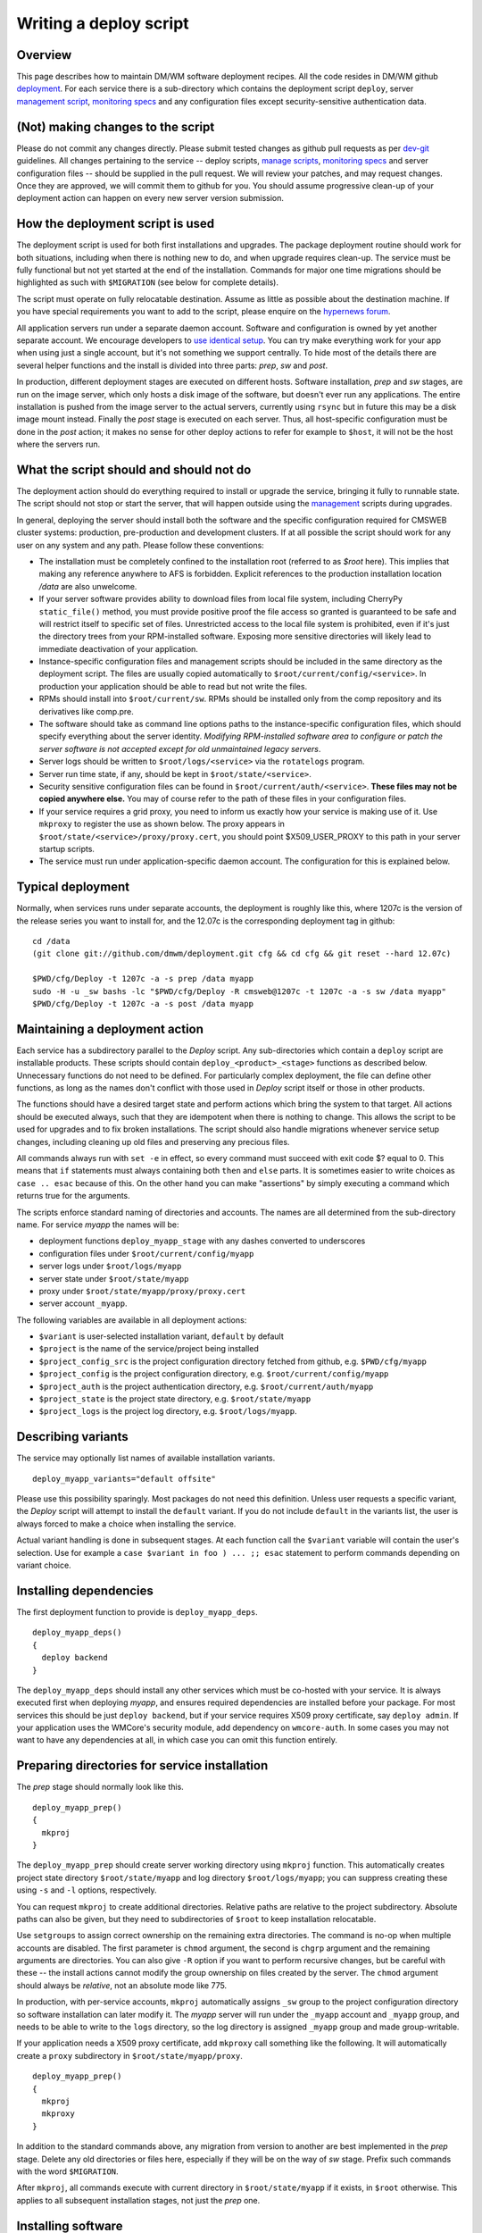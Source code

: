 Writing a deploy script
-----------------------

Overview
^^^^^^^^

This page describes how to maintain DM/WM software deployment recipes. All the
code resides in DM/WM github `deployment <https://github.com/dmwm/deployment>`_.
For each service there is a sub-directory which contains the deployment script
``deploy``, server `management script <ops-manage.html>`_,
`monitoring specs <ops-monitor.html>`_ and any configuration files except
security-sensitive authentication data.

(Not) making changes to the script
^^^^^^^^^^^^^^^^^^^^^^^^^^^^^^^^^^

Please do not commit any changes directly. Please submit tested changes as
github pull requests as per `dev-git <../environ/dev-git.html>`_ guidelines.
All changes pertaining to the service -- deploy
scripts, `manage scripts <ops-manage.html>`_, `monitoring specs <ops-monitor.html>`_
and server configuration files -- should be supplied in the pull request. We
will review your patches, and may request changes. Once they are
approved, we will commit them to github for you. You should assume progressive
clean-up of your deployment action can happen on every new server version
submission.

How the deployment script is used
^^^^^^^^^^^^^^^^^^^^^^^^^^^^^^^^^

The deployment script is used for both first installations and upgrades.
The package deployment routine should work for both situations, including
when there is nothing new to do, and when upgrade requires clean-up. The
service must be fully functional but not yet started at the end of the
installation. Commands for major one time migrations should be highlighted
as such with ``$MIGRATION`` (see below for complete details).

The script must operate on fully relocatable destination. Assume as little
as possible about the destination machine. If you have special requirements
you want to add to the script, please enquire on the
`hypernews forum <https://hypernews.cern.ch/HyperNews/CMS/get/webInterfaces.html>`_.

All application servers run under a separate daemon account. Software and
configuration is owned by yet another separate account. We encourage developers
to `use identical setup <../environ/vm-setup.html>`_. You can try make everything work for
your app when using just a single account, but it's not something we support
centrally. To hide most of the details there are several helper functions and
the install is divided into three parts: *prep*, *sw* and *post*.

In production, different deployment stages are executed on different hosts.
Software installation, *prep* and *sw* stages, are run on the image server,
which only hosts a disk image of the software, but doesn't ever run any
applications. The entire installation is pushed from the image server to the
actual servers, currently using ``rsync`` but in future this may be a disk
image mount instead. Finally the *post* stage is executed on each server.
Thus, all host-specific configuration must be done in the *post* action; it
makes no sense for other deploy actions to refer for example to ``$host``,
it will not be the host where the servers run.

What the script should and should not do
^^^^^^^^^^^^^^^^^^^^^^^^^^^^^^^^^^^^^^^^

The deployment action should do everything required to install or upgrade
the service, bringing it fully to runnable state. The script should not stop
or start the server, that will happen outside using the
`management <ops-manage.html>`_ scripts during upgrades.

In general, deploying the server should install both the software and the
specific configuration required for CMSWEB cluster systems: production,
pre-production and development clusters. If at all possible the script should
work for any user on any system and any path. Please follow these conventions:

* The installation must be completely confined to the installation root
  (referred to as *$root* here). This implies that making any reference anywhere
  to AFS is forbidden. Explicit references to the production installation
  location */data* are also unwelcome.

* If your server software provides ability to download files from local file
  system, including CherryPy ``static_file()`` method, you must provide positive
  proof the file access so granted is guaranteed to be safe and will restrict
  itself to specific set of files. Unrestricted access to the local file system
  is prohibited, even if it's just the directory trees from your RPM-installed
  software. Exposing more sensitive directories will likely lead to immediate
  deactivation of your application.

* Instance-specific configuration files and management scripts should be
  included in the same directory as the deployment script. The files are
  usually copied automatically to ``$root/current/config/<service>``. In
  production your application should be able to read but not write the files.

* RPMs should install into ``$root/current/sw``. RPMs should be installed
  only from the comp repository and its derivatives like comp.pre.

* The software should take as command line options paths to the
  instance-specific configuration files, which should specify everything about
  the server identity. *Modifying RPM-installed software area to configure or
  patch the server software is not accepted except for old unmaintained legacy
  servers*.

* Server logs should be written to ``$root/logs/<service>`` via the
  ``rotatelogs`` program.

* Server run time state, if any, should be kept in ``$root/state/<service>``.

* Security sensitive configuration files can be found in
  ``$root/current/auth/<service>``. **These files may not be copied anywhere
  else.** You may of course refer to the path of these files in your
  configuration files.

* If your service requires a grid proxy, you need to inform us exactly how
  your service is making use of it. Use ``mkproxy`` to register the use as
  shown below. The proxy appears in ``$root/state/<service>/proxy/proxy.cert``,
  you should point $X509_USER_PROXY to this path in your server startup
  scripts.

* The service must run under application-specific daemon account. The
  configuration for this is explained below.

Typical deployment
^^^^^^^^^^^^^^^^^^

Normally, when services runs under separate accounts, the deployment is
roughly like this, where 1207c is the version of the release series
you want to install for, and the 12.07c is the corresponding deployment
tag in github: ::

    cd /data
    (git clone git://github.com/dmwm/deployment.git cfg && cd cfg && git reset --hard 12.07c)

    $PWD/cfg/Deploy -t 1207c -a -s prep /data myapp
    sudo -H -u _sw bashs -lc "$PWD/cfg/Deploy -R cmsweb@1207c -t 1207c -a -s sw /data myapp"
    $PWD/cfg/Deploy -t 1207c -a -s post /data myapp


Maintaining a deployment action
^^^^^^^^^^^^^^^^^^^^^^^^^^^^^^^

Each service has a subdirectory parallel to the *Deploy* script. Any
sub-directories which contain a ``deploy`` script are installable products.
These scripts should contain ``deploy_<product>_<stage>`` functions as
described below. Unnecessary functions do not need to be defined. For
particularly complex deployment, the file can define other functions, as
long as the names don't conflict with those used in *Deploy* script itself
or those in other products.

The functions should have a desired target state and perform actions which
bring the system to that target. All actions should be executed always, such
that they are idempotent when there is nothing to change. This allows the
script to be used for upgrades and to fix broken installations. The script
should also handle migrations whenever service setup changes, including
cleaning up old files and preserving any precious files.

All commands always run with ``set -e`` in effect, so every command must
succeed with exit code $? equal to 0. This means that ``if`` statements must
always containing both ``then`` and ``else`` parts. It is sometimes easier to
write choices as ``case .. esac`` because of this. On the other hand you can
make "assertions" by simply executing a command which returns true for the
arguments.

The scripts enforce standard naming of directories and accounts. The names are
all determined from the sub-directory name. For
service *myapp* the names will be:

* deployment functions ``deploy_myapp_stage`` with any dashes converted to
  underscores
* configuration files under ``$root/current/config/myapp``
* server logs under ``$root/logs/myapp``
* server state under ``$root/state/myapp``
* proxy under ``$root/state/myapp/proxy/proxy.cert``
* server account ``_myapp``.

The following variables are available in all deployment actions:

* ``$variant`` is user-selected installation variant, ``default`` by default
* ``$project`` is the name of the service/project being installed
* ``$project_config_src`` is the project configuration directory fetched from github, e.g.
  ``$PWD/cfg/myapp``
* ``$project_config`` is the project configuration directory, e.g.
  ``$root/current/config/myapp``
* ``$project_auth`` is the project authentication directory, e.g.
  ``$root/current/auth/myapp``
* ``$project_state`` is the project state directory, e.g.
  ``$root/state/myapp``
* ``$project_logs`` is the project log directory, e.g. ``$root/logs/myapp``.

Describing variants
^^^^^^^^^^^^^^^^^^^

The service may optionally list names of available installation variants. ::

    deploy_myapp_variants="default offsite"

Please use this possibility sparingly. Most packages do not need this
definition. Unless user requests a specific variant, the *Deploy* script will
attempt to install the ``default`` variant. If you do not include ``default``
in the variants list, the user is always forced to make a choice when
installing the service.

Actual variant handling is done in subsequent stages. At each function call
the ``$variant`` variable will contain the user's selection. Use for example
a ``case $variant in foo ) ... ;; esac`` statement to perform commands
depending on variant choice.

Installing dependencies
^^^^^^^^^^^^^^^^^^^^^^^

The first deployment function to provide is ``deploy_myapp_deps``. ::

    deploy_myapp_deps()
    {
      deploy backend
    }

The ``deploy_myapp_deps`` should install any other services which must
be co-hosted with your service. It is always executed first when
deploying *myapp*, and ensures required dependencies are installed before your
package. For most services this should be just ``deploy backend``, but if your
service requires X509 proxy certificate, say ``deploy admin``. If your
application uses the WMCore's security module, add dependency on ``wmcore-auth``.
In some cases you may not want to have any dependencies at all, in which case
you can omit this function entirely.

Preparing directories for service installation
^^^^^^^^^^^^^^^^^^^^^^^^^^^^^^^^^^^^^^^^^^^^^^

The *prep* stage should normally look like this. ::

    deploy_myapp_prep()
    {
      mkproj
    }

The ``deploy_myapp_prep`` should create server working directory using
``mkproj`` function. This automatically creates project state directory
``$root/state/myapp`` and log directory ``$root/logs/myapp``; you can
suppress creating these using ``-s`` and ``-l`` options, respectively.

You can request ``mkproj`` to create additional directories. Relative
paths are relative to the project subdirectory. Absolute paths can also
be given, but they need to subdirectories of ``$root`` to keep installation
relocatable.

Use ``setgroups`` to assign correct ownership on the remaining extra
directories. The command is no-op when multiple accounts are disabled. The
first parameter is ``chmod`` argument, the second is ``chgrp`` argument and
the remaining arguments are directories. You can also give ``-R`` option if
you want to perform recursive changes, but be careful with these -- the
install actions cannot modify the group ownership on files created by the
server. The ``chmod`` argument should always be *relative*, not an absolute
mode like 775.

In production, with per-service accounts, ``mkproj`` automatically assigns
``_sw`` group to the project configuration directory so software installation
can later modify it. The *myapp* server will run under the ``_myapp`` account
and ``_myapp`` group, and needs to be able to write to the ``logs`` directory,
so the log directory is assigned ``_myapp`` group and made group-writable.

If your application needs a X509 proxy certificate, add ``mkproxy`` call
something like the following. It will automatically create a ``proxy``
subdirectory in ``$root/state/myapp/proxy``. ::

    deploy_myapp_prep()
    {
      mkproj
      mkproxy
    }

In addition to the standard commands above, any migration from version to
another are best implemented in the *prep* stage. Delete any old directories
or files here, especially if they will be on the way of *sw* stage. Prefix
such commands with the word ``$MIGRATION``.

After ``mkproj``, all commands execute with current directory in
``$root/state/myapp`` if it exists, in ``$root`` otherwise. This applies
to all subsequent installation stages, not just the *prep* one.

Installing software
^^^^^^^^^^^^^^^^^^^

The next stage is software installation: ::

    deploy_myapp_sw()
    {
      deploy_pkg comp cms+myapp
    }

In production the ``deploy_myapp_sw`` runs under ``_sw`` account and leaves
files owned by the ``_config`` group. This is to protect them so that the
running server can read the files, but not modify them. You normally just
run ``deploy_pkg`` function, which `is documented below <deploy_pkg>`_.

Here we install CMS RPM package *myapp* from *comp* repository into
``$root/current/sw`` base path. The version of the package is not normally
defined in the deploy script, it is normally automatically determined
from the release series meta-package command-line -R option. In other words,
you tell the system to install "whatever is current for this release series."
Assuming this version is ``x.y.z``, we also create symlink
``$root/current/apps/myapp`` which points to
``$root/current/sw/slc5_amd64_gcc434/cms/myapp/x.y.z``. Other files such as
`management scripts <ops-manage.html>`_ and configuration files are copied
from the project configuration directory fetched from github
($project_config_src) into ``$root/current/config/myapp``
($project_config). Hence the files to be installed are determined by what
was fetched from github in the first place. (Replace *comp* with *cms* if
the software is in *cms* repository.)

If your configuration files are not fully relocatable, you may need to fix
them up with a command such as this: ::

      perl -p -i -e "s{/data}{$root}g" $project_config/myconfig.file

Post-installation actions
^^^^^^^^^^^^^^^^^^^^^^^^^

The last stage is to run post-install actions. ::

    deploy_myapp_post()
    {
      case $host in vocms53 ) disable ;; * ) enable ;; esac
      (mkcrontab; sysboot; echo "17 2 * * * $project_config/daily") | crontab -
    }

The ``deploy_myapp_post`` should record whether the service is enabled or
disabled on this particular host. Recall that in production the *prep* and
*sw* stages run on the image server, so the *post* stage needs to record
which services are actually going to be used on which hosts.

The ``deploy_myapp_post`` should also install or upgrade cron jobs for
automatic server management. The ``mkcrontab`` is just a shortcut for
current crontab minus anything which mentions ``$project_config``. To this
you should add a cron ``@reboot`` stanza to start the server automatically
on reboot, the ``sysboot`` automates this. This will invoke the
`manage script <ops-manage.html>`_ with ``sysboot`` action, which is like
``start`` but protects against spurious restarts caused by ``crond``
restarts outside system boot.

Typical other management tasks would include for example daily purging of
any old state files. The ``admin`` package installs a log archiver which
automatically compresses and stashes away all old log files into zip files,
by application and server.

Example
^^^^^^^

In general there should be little other content in your deployment action.
If your *myapp* requires no content for some of the above functions, just
leave the function out.

The complete set of functions for a standard installation with full management
automation for *myapp* would look like this. ::

    deploy_myapp_deps()
    {
      deploy backend
    }

    deploy_myapp_prep()
    {
      mkproj
    }

    deploy_myapp_sw()
    {
      deploy_pkg comp cms+myapp
    }

    deploy_myapp_post()
    {
      (mkcrontab; sysboot; echo "17 2 * * * $project_config/daily") | crontab -
    }

Documentation on internal helper commands
^^^^^^^^^^^^^^^^^^^^^^^^^^^^^^^^^^^^^^^^^

mkproj
^^^^^^

The ``mkproj`` function accepts the following options:

* ``-l`` suppresses creation of log directory.

* ``-s`` suppresses creation of state directory.

Any other arguments are directories to be created in project state directory
(if relative), or anywhere else (if absolute). The log, state directory and
any additional directories are made owned and writeable by group ``_myapp``,
but just the directory itself, not its contents. The project configuration
directory is created owned and writeable by group ``_sw``.

setgroup
^^^^^^^^

The ``setgroup`` function accepts any options which are valid to ``chmod`` or
``chgrp``, for example ``-R`` to apply the operation recursively. Non-option
arguments are mode, group and possibly empty list of path names to apply the
operation on. It the list is non-empty, setgroup first applies the ``chgrp``
operation with the requested group, then ``chmod``.

.. _deploy_pkg:

deploy_pkg
^^^^^^^^^^

The ``deploy_pkg`` function accepts the following options:

* ``-a dest[:source]`` adds the pair to list of authentication files to
  install under ``$root/current/auth``. Note that if you use this argument,
  you need to define ``deploy_myapp_auth`` function as described below.

* ``-l name`` creates symbolic link *name* to the installed package under
  ``$root/current/apps``. By default the link is named the same as the
  installed RPM, for example *myapp* when installing RPM ``cms+myapp+1.2.3``.

The remaining arguments are either none, and two or three arguments:

* Repository, usually ``comp``.

* Package to install, usually ``cms+app``.

* Optionally an explicit package version to install. Normally this is omitted,
  which is interpreted as 'auto', which means the version is determined from
  the meta-package given with -R command line option. The version specified
  here can be overridden from command line.

The function first installs the RPM if any was provided. A link to the
extracted RPM package is automatically created under ``$root/current/apps``.
If the RPM was omitted, the other parts below are still done. This can be
useful to install for example just authentication file or scripts for the
configuration area without RPMs.

Next the function copies any files from ``$project_config_src`` into
``$project_config``, i.e. the github repository directory contents to
``$root/current/config/myapp``. Everything in the directory is assigned to
``_config`` group, readable but not writeable by the group.

Finally the function installs any authentication files specified with ``-a``
option. These can be simple file names such as ``phedex/DBParam``, or source /
destination name pair such as ``myapp/foo:myapp/bar``. You'd use the latter to
select the file dynamically by some logic, such as using different files for
production, pre-production and development.

The authentication files are searched under the directory given with ``-p``
command line option to *Deploy*. If no such file exists, such as when no
``-p`` option is used at all, the ``deploy_myapp_auth`` function will be
invoked with the destination file name as argument. The function should output
a template auth file, with actual secret details dummied out. If the template
contains database connection details, make sure *all of* account, password and
database id are dummied out so that installations with fake authentication
details do not lock up production databases by attempting to login with wrong
credentials.

Using the ``-a`` option does not require the original files to ever exist.
This can be used to trigger ``deploy_myapp_auth`` to run always for that
destination file. This is useful to generate the file contents from some
other already installed file.

If your application uses WMCore's security module with front-end
authentication, your service should just depend on installing ``wmcore-auth``.

mkproxy
^^^^^^^

The ``mkproxy`` does not take any arguments. It creates ``proxy`` sub-directory
under ``$project_state`` and records under ``$root/current/auth/proxy`` a note
for ``ProxyRenew`` to update a ``$project_state/proxy/proxy.cert``.

enable and disable
^^^^^^^^^^^^^^^^^^

The ``enable`` and ``disable`` do not take any arguments. They create and remove,
respectively, a ``$root/enabled/myapp`` flag to indicate the service *myapp* is
enabled or disabled on this host.

Command line options
^^^^^^^^^^^^^^^^^^^^

The ``Deploy`` script accepts the following command line options:

* ``-A arch`` installs for architecture _arch_ instead of the default.

* ``-M`` disables ``$MIGRATION`` commands.

* ``-R package@version`` is normally a required option. Normally this would
  be a meta-package version such as ``cmsweb@1207c``. For all ``deploy_pkg``
  commands which do not specify an explicit package version, the correct
  package version is automatically determined from the dependencies of the
  meta-package given here. A meta-package is a package which has no content,
  just dependencies, which is how we normally generate a consistent build and
  installation configuration for all the software for the entire cluster.

* ``-H host`` runs as if current host was *host*. This sets ``$host`` variable
  to the specified value instead of current host name.

* ``-a`` activates multi-account configuration and is used for production.
  Not using this option is no longer supported.

* ``-r comp=comp.pre`` overrides corresponding ``deploy_pkg`` repository
  parameter. Use this option to install pre-release or user-private builds. Do
  note *comp* and *comp.pre* have different package rebuild counts, so the
  ``-cmp*`` version suffixes vary. Hence ``-r`` override may not be enough,
  you may need to resort to editing ``deploy_pkg`` version arguments.

* ``-t version`` names the installation area *version* and points the
  ``current`` symlink to it. The production installations use the release
  name, such as ``hg1207c-frontend``.

* ``-p authdir`` instructs to use authentication secrets from directory
  *authdir*. This should contain subdirectories and files named by
  ``deploy_pkg -a`` options. Omitting this argument tells ``Deploy`` to
  generate dummy authentication info by invoking ``deploy_myapp_auth``
  actions.

* ``-s stages`` installs only the specified parts of recipes. It should be
  space separated list of words "prep sw post".

* ``-h`` shows help for the command.

The rest of the arguments are services to install, in the form
``service[@version][/variant]``. If ``@version`` is included, the version
overrides all package versions specified in deploy script and in the
meta-package dependencies. If the ``/variant`` is included, the
``$variant`` variable will have that value when executing the deploy
script functions.

Testing your deployment action
^^^^^^^^^^^^^^^^^^^^^^^^^^^^^^

In general you should be able to test your deployment action as follows.
Just edit the *Deploy* script locally and repeat as long as necessary. Use
``-r comp.pre`` or ``-r comp.$user`` to test with pre-release and private
builds. See `vm-setup <../environ/vm-setup.html>`_ for details on how to set up an
environment for this. ::

    # Generally assumed working area, but can be anything.
    cd /data

    # Create secrets. Do this just once.
    mkdir -p auth/myapp
    vi auth/myapp/mysecret # whatever your app requires
    chgrp -R _sw auth
    chmod ug=r,o-rwx $(find auth -type f)
    chmod u=rwx,g=rx,o-rwx $(find auth -type d)

    # Grab configuration from github, in this case the HEAD of the master branch.
    # Edit 'deploy', 'manage', etc. files as you wish, then redeploy.
    git clone git://github.com/dmwm/deployment.git cfg

    # Basic standard deployment. Repeat as often as necessary. Note that
    # if you edit your 'manage' script or other configuration contents in
    # the github cloned area ($PWD/cfg), you normally need to re-run all
    # the three stages to install new files to the server area.
    $PWD/cfg/Deploy -a -p $PWD/auth -t mydev -s prep $PWD admin myapp
    sudo -H -u _sw bashs -lc "$PWD/cfg/Deploy -R cmsweb@1207c -a -p $PWD/auth -t mydev -s sw $PWD admin myapp"
    $PWD/cfg/Deploy -a -p $PWD/auth -t mydev -s post $PWD admin myapp

    # Same as above, but deploy from pre-release repository, using fake authentication.
    $PWD/cfg/Deploy -a -t mydev -s prep -r comp=comp.pre $PWD admin myapp
    sudo -H -u _sw bashs -lc "$PWD/cfg/Deploy -R cmsweb@1207c -a -t mydev -s sw -r comp=comp.pre $PWD admin myapp"
    $PWD/cfg/Deploy -a -t mydev -s post -r comp=comp.pre $PWD admin myapp

    # Override package version and variant when installing software.
    sudo -H -u _sw bashs -lc "$PWD/cfg/Deploy -R cmsweb@1207c -a -t mydev -s sw -r comp=comp.pre $PWD myapp@1.2.3/dev"

    # Start / stop / check server status.
    verb=status; for f in enabled/*; do
      app=${f#*/}; case $app in frontend) u=root ;; * ) u=_$app ;; esac; sudo -H -u $u bashs -lc \
      "$PWD/current/config/$app/manage $verb"
    done

    verb=start; for f in enabled/*; do
      app=${f#*/}; case $app in frontend) u=root ;; * ) u=_$app ;; esac; sudo -H -u $u bashs -lc \
      "$PWD/current/config/$app/manage $verb 'I did read documentation'"
    done

    verb=stop; for f in enabled/*; do
      app=${f#*/}; case $app in frontend) u=root ;; * ) u=_$app ;; esac; sudo -H -u $u bashs -lc \
      "$PWD/current/config/$app/manage $verb 'I did read documentation'"
    done
